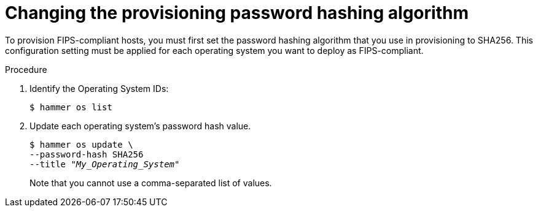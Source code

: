 [id="Changing_the_Provisioning_Password_Hashing_Algorithm_{context}"]
= Changing the provisioning password hashing algorithm

To provision FIPS-compliant hosts, you must first set the password hashing algorithm that you use in provisioning to SHA256.
This configuration setting must be applied for each operating system you want to deploy as FIPS-compliant.

.Procedure
. Identify the Operating System IDs:
+
[options="nowrap" subs="+quotes"]
----
$ hammer os list
----
. Update each operating system's password hash value.
+
[options="nowrap" subs="+quotes"]
----
$ hammer os update \
--password-hash SHA256
--title "_My_Operating_System_"
----
Note that you cannot use a comma-separated list of values.
